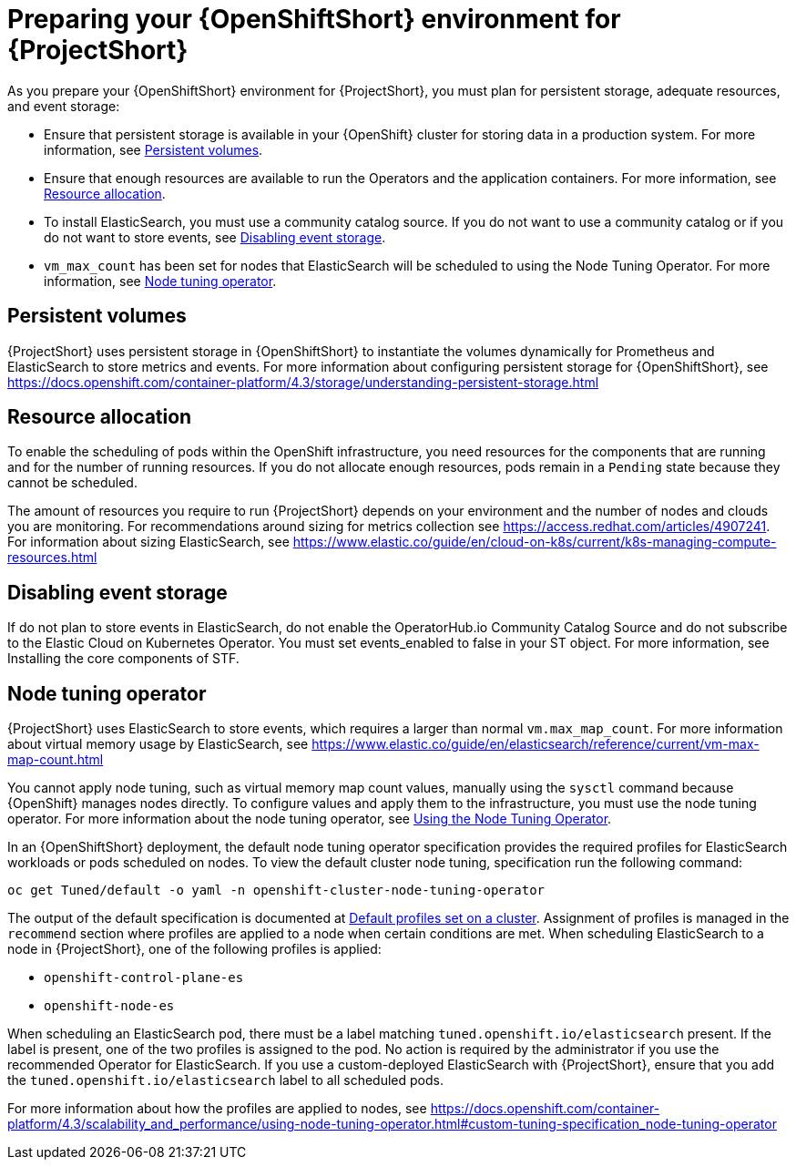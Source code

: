 // Module included in the following assemblies:
//
// <List assemblies here, each on a new line>

// This module can be included from assemblies using the following include statement:
// include::<path>/proc_preparing-your-openshift-environment-for-stf.adoc[leveloffset=+1]

// The file name and the ID are based on the module title. For example:
// * file name: proc_doing-procedure-a.adoc
// * ID: [id='proc_doing-procedure-a_{context}']
// * Title: = Doing procedure A
//
// The ID is used as an anchor for linking to the module. Avoid changing
// it after the module has been published to ensure existing links are not
// broken.
//
// The `context` attribute enables module reuse. Every module's ID includes
// {context}, which ensures that the module has a unique ID even if it is
// reused multiple times in a guide.
//
// Start the title with a verb, such as Creating or Create. See also
// _Wording of headings_ in _The IBM Style Guide_.
[id='preparing-your-openshift-environment-for-stf_{context}']
= Preparing your {OpenShiftShort} environment for {ProjectShort}

As you prepare your {OpenShiftShort} environment for {ProjectShort}, you must plan for persistent storage, adequate resources, and event storage:

* Ensure that persistent storage is available in your {OpenShift} cluster for storing data in a production system. For more information, see <<persistent-volumes>>.
* Ensure that enough resources are available to run the Operators and the application containers. For more information, see <<resource-allocation>>.
* To install ElasticSearch, you must use a community catalog source. If you do not want to use a community catalog or if you do not want to store events, see <<disabling-event-storage>>.
* `vm_max_count` has been set for nodes that ElasticSearch will be scheduled to using the Node Tuning Operator. For more information, see <<node-tuning-operator>>.



[[persistent-volumes]]
== Persistent volumes

//This is a prerequisite.
//This is something you have to do as part of your planning for your OpenShift install.

{ProjectShort} uses persistent storage in {OpenShiftShort} to instantiate the volumes dynamically for Prometheus and ElasticSearch to store metrics and events. For more information about configuring persistent storage for {OpenShiftShort}, see https://docs.openshift.com/container-platform/4.3/storage/understanding-persistent-storage.html

[[resource-allocation]]
== Resource allocation

//This is a prerequisite.
//This is something you have to do as part of your planning for your OpenShift install.

To enable the scheduling of pods within the OpenShift infrastructure, you need resources for the components that are running and for the number of running resources. If you do not allocate enough resources, pods remain in a `Pending` state because they cannot be scheduled.

The amount of resources you require to run {ProjectShort} depends on your environment and the number of nodes and clouds you are monitoring. For recommendations around sizing for metrics collection see https://access.redhat.com/articles/4907241. For information about sizing ElasticSearch, see https://www.elastic.co/guide/en/cloud-on-k8s/current/k8s-managing-compute-resources.html

[[disabling-event-storage]]
== Disabling event storage

If do not plan to store events in ElasticSearch, do not enable the OperatorHub.io Community Catalog Source and do not subscribe to the Elastic Cloud on Kubernetes Operator. You must set events_enabled to false in your ST object. For more information, see Installing the core components of STF.


[[node-tuning-operator]]
== Node tuning operator

//vm_max_count is set by default.  If you're using Opensift 4.3 don't worry. By default, it will work. If you created other types of OpenShift nodes, those nodes get listed in an inventory in OS. This has metadata, for example, what type of node is this. When you scehdule an ES process on the node, it has metata, the lable says I'm an ES. When you put that lable, OS says you're scheduling a process with this label, and when that process is scheduled on to a node, I need to adjust something on a machine. this is automatic.  When the label is present, OpenShift takes care of it.

{ProjectShort} uses ElasticSearch to store events, which requires a larger than normal `vm.max_map_count`. For more information about virtual memory usage by ElasticSearch, see https://www.elastic.co/guide/en/elasticsearch/reference/current/vm-max-map-count.html

You cannot apply node tuning, such as virtual memory map count values, manually using the `sysctl` command because {OpenShift} manages nodes directly. To configure values and apply them to the infrastructure, you must use the node tuning operator. For more information about the node tuning operator, see https://docs.openshift.com/container-platform/4.3/scalability_and_performance/using-node-tuning-operator.html[Using the Node Tuning Operator].

In an {OpenShiftShort} deployment, the default node tuning operator specification provides the required profiles for ElasticSearch workloads or pods scheduled on nodes. To view the default cluster node tuning, specification run the following command:

----
oc get Tuned/default -o yaml -n openshift-cluster-node-tuning-operator
----

The output of the default specification is documented at https://docs.openshift.com/container-platform/4.3/scalability_and_performance/using-node-tuning-operator.html#custom-tuning-default-profiles-set_node-tuning-operator[Default profiles set on a cluster]. Assignment of profiles is managed in the `recommend` section where profiles are applied to a node when certain conditions are met. When scheduling ElasticSearch to a node in {ProjectShort}, one of the following profiles is applied:

* `openshift-control-plane-es`
* `openshift-node-es`

When scheduling an ElasticSearch pod, there must be a label matching `tuned.openshift.io/elasticsearch` present. If the label is present, one of the two profiles is assigned to the pod. No action is required by the administrator if you use the recommended Operator for ElasticSearch. If you use a custom-deployed ElasticSearch with {ProjectShort}, ensure that you add the `tuned.openshift.io/elasticsearch` label to all scheduled pods.

For more information about how the profiles are applied to nodes, see https://docs.openshift.com/container-platform/4.3/scalability_and_performance/using-node-tuning-operator.html#custom-tuning-specification_node-tuning-operator
